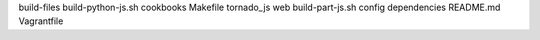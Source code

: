 build-files
build-python-js.sh 
cookbooks
Makefile
tornado_js
web
build-part-js.sh
config
dependencies
README.md
Vagrantfile


